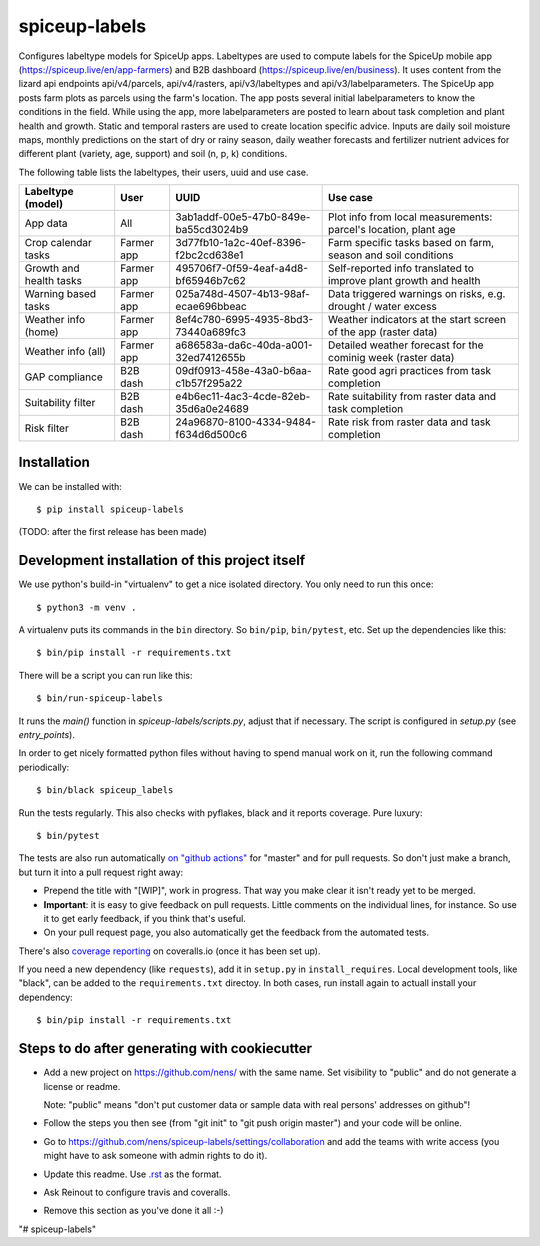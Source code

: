 spiceup-labels
========================================== 

Configures labeltype models for SpiceUp apps.
Labeltypes are used to compute labels for the SpiceUp mobile app (https://spiceup.live/en/app-farmers) and B2B dashboard (https://spiceup.live/en/business).
It uses content from the lizard api endpoints api/v4/parcels, api/v4/rasters, api/v3/labeltypes and api/v3/labelparameters.
The SpiceUp app posts farm plots as parcels using the farm's location. The app posts several initial labelparameters to know the conditions in the field.
While using the app, more labelparameters are posted to learn about task completion and plant health and growth.
Static and temporal rasters are used to create location specific advice. Inputs are daily soil moisture maps, monthly predictions on the start of dry or rainy season, daily weather forecasts and fertilizer nutrient advices for different plant (variety, age, support) and soil (n, p, k) conditions.

The following table lists the labeltypes, their users, uuid and use case.

+-------------------------+------------+--------------------------------------+------------------------------------------------------------------+
| Labeltype (model)       | User       | UUID                                 | Use case                                                         |
+=========================+============+======================================+==================================================================+
| App data                | All        | 3ab1addf-00e5-47b0-849e-ba55cd3024b9 | Plot info from local measurements: parcel's location, plant age  |
+-------------------------+------------+--------------------------------------+------------------------------------------------------------------+
| Crop calendar tasks     | Farmer app | 3d77fb10-1a2c-40ef-8396-f2bc2cd638e1 | Farm specific tasks based on farm, season and soil conditions    |
+-------------------------+------------+--------------------------------------+------------------------------------------------------------------+
| Growth and health tasks | Farmer app | 495706f7-0f59-4eaf-a4d8-bf65946b7c62 | Self-reported info translated to improve plant growth and health |
+-------------------------+------------+--------------------------------------+------------------------------------------------------------------+
| Warning based tasks     | Farmer app | 025a748d-4507-4b13-98af-ecae696bbeac | Data triggered warnings on risks, e.g. drought / water excess    |
+-------------------------+------------+--------------------------------------+------------------------------------------------------------------+
| Weather info (home)     | Farmer app | 8ef4c780-6995-4935-8bd3-73440a689fc3 | Weather indicators at the start screen of the app (raster data)  |
+-------------------------+------------+--------------------------------------+------------------------------------------------------------------+
| Weather info (all)      | Farmer app | a686583a-da6c-40da-a001-32ed7412655b | Detailed weather forecast for the cominig week (raster data)     |
+-------------------------+------------+--------------------------------------+------------------------------------------------------------------+
| GAP compliance          | B2B dash   | 09df0913-458e-43a0-b6aa-c1b57f295a22 | Rate good agri practices from task completion                    |
+-------------------------+------------+--------------------------------------+------------------------------------------------------------------+
| Suitability filter      | B2B dash   | e4b6ec11-4ac3-4cde-82eb-35d6a0e24689 | Rate suitability from raster data and task completion            |
+-------------------------+------------+--------------------------------------+------------------------------------------------------------------+
| Risk filter             | B2B dash   | 24a96870-8100-4334-9484-f634d6d500c6 | Rate risk from raster data and task completion                   |
+-------------------------+------------+--------------------------------------+------------------------------------------------------------------+


Installation
------------

We can be installed with::

  $ pip install spiceup-labels

(TODO: after the first release has been made)


Development installation of this project itself
-----------------------------------------------

We use python's build-in "virtualenv" to get a nice isolated directory. You
only need to run this once::

  $ python3 -m venv .

A virtualenv puts its commands in the ``bin`` directory. So ``bin/pip``,
``bin/pytest``, etc. Set up the dependencies like this::

  $ bin/pip install -r requirements.txt

There will be a script you can run like this::

  $ bin/run-spiceup-labels

It runs the `main()` function in `spiceup-labels/scripts.py`,
adjust that if necessary. The script is configured in `setup.py` (see
`entry_points`).

In order to get nicely formatted python files without having to spend manual
work on it, run the following command periodically::

  $ bin/black spiceup_labels

Run the tests regularly. This also checks with pyflakes, black and it reports
coverage. Pure luxury::

  $ bin/pytest

The tests are also run automatically `on "github actions"
<https://githug.com/nens/spiceup-labels/actions>`_ for
"master" and for pull requests. So don't just make a branch, but turn it into
a pull request right away:

- Prepend the title with "[WIP]", work in progress. That way you make clear it
  isn't ready yet to be merged.

- **Important**: it is easy to give feedback on pull requests. Little comments
  on the individual lines, for instance. So use it to get early feedback, if
  you think that's useful.

- On your pull request page, you also automatically get the feedback from the
  automated tests.

There's also
`coverage reporting <https://coveralls.io/github/nens/spiceup-labels>`_
on coveralls.io (once it has been set up).

If you need a new dependency (like ``requests``), add it in ``setup.py`` in
``install_requires``. Local development tools, like "black", can be added to the
``requirements.txt`` directoy. In both cases, run install again to actuall
install your dependency::

  $ bin/pip install -r requirements.txt


Steps to do after generating with cookiecutter
----------------------------------------------

- Add a new project on https://github.com/nens/ with the same name. Set
  visibility to "public" and do not generate a license or readme.

  Note: "public" means "don't put customer data or sample data with real
  persons' addresses on github"!

- Follow the steps you then see (from "git init" to "git push origin master")
  and your code will be online.

- Go to
  https://github.com/nens/spiceup-labels/settings/collaboration
  and add the teams with write access (you might have to ask someone with
  admin rights to do it).

- Update this readme. Use `.rst
  <http://www.sphinx-doc.org/en/stable/rest.html>`_ as the format.

- Ask Reinout to configure travis and coveralls.

- Remove this section as you've done it all :-)
"# spiceup-labels" 
